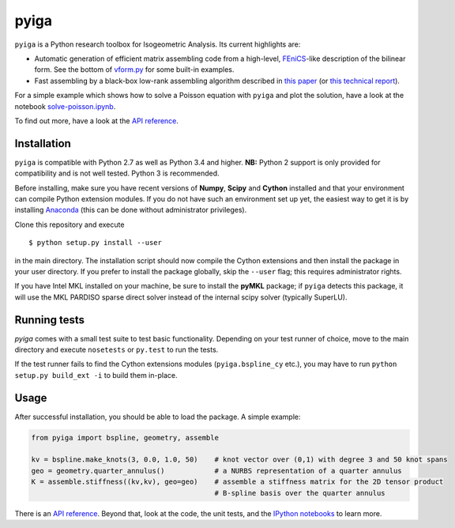 
.. |travis| image:: https://travis-ci.org/c-f-h/pyiga.svg?branch=master
    :target: https://travis-ci.org/c-f-h/pyiga
.. |appveyor| image:: https://ci.appveyor.com/api/projects/status/1enc32o4ts2w9w17/branch/master?svg=true
   :target: https://ci.appveyor.com/project/c-f-h/pyiga

pyiga |travis| |appveyor|
=========================

``pyiga`` is a Python research toolbox for Isogeometric Analysis. Its current highlights are:

* Automatic generation of efficient matrix assembling code from a high-level, FEniCS_-like description of the bilinear form. See the bottom of `vform.py <pyiga/vform.py>`_ for some built-in examples.
* Fast assembling by a black-box low-rank assembling algorithm described in
  `this paper <http://dx.doi.org/10.1016/j.cma.2018.01.014>`_
  (or `this technical report <http://www.numa.uni-linz.ac.at/publications/List/2017/2017-02.pdf>`_).

For a simple example which shows how to solve a Poisson equation with ``pyiga`` and plot
the solution, have a look at the notebook
`solve-poisson.ipynb <notebooks/solve-poisson.ipynb>`_.

To find out more, have a look at the `API reference`_.

Installation
------------

``pyiga`` is compatible with Python 2.7 as well as Python 3.4 and higher.
**NB:** Python 2 support is only provided for compatibility and is not
well tested. Python 3 is recommended.

Before installing, make
sure you have recent versions of **Numpy**, **Scipy** and **Cython** installed
and that your environment can compile Python extension modules.
If you do not have such an environment set up yet, the easiest way to get it
is by installing Anaconda_ (this can be done without administrator privileges).

Clone this repository and execute ::

    $ python setup.py install --user

in the main directory. The installation script should now compile the Cython
extensions and then install the package in your user directory. If you prefer
to install the package globally, skip the ``--user`` flag; this requires
administrator rights.

If you have Intel MKL installed on your machine, be sure to install the
**pyMKL** package; if ``pyiga`` detects this package, it will use the
MKL PARDISO sparse direct solver instead of the internal scipy solver
(typically SuperLU).

Running tests
-------------

`pyiga` comes with a small test suite to test basic functionality. Depending on
your test runner of choice, move to the main directory and execute
``nosetests`` or ``py.test`` to run the tests.

If the test runner fails to find the Cython extensions modules (``pyiga.bspline_cy`` etc.),
you may have to run ``python setup.py build_ext -i`` to build them in-place.

Usage
-----

After successful installation, you should be able to load the package. A simple example:

.. code:: python

    from pyiga import bspline, geometry, assemble

    kv = bspline.make_knots(3, 0.0, 1.0, 50)    # knot vector over (0,1) with degree 3 and 50 knot spans
    geo = geometry.quarter_annulus()            # a NURBS representation of a quarter annulus
    K = assemble.stiffness((kv,kv), geo=geo)    # assemble a stiffness matrix for the 2D tensor product
                                                # B-spline basis over the quarter annulus

There is an `API reference`_. Beyond that, look at the code,
the unit tests, and the `IPython notebooks`_ to learn more.


.. _IPython notebooks: ./notebooks
.. _API reference: http://pyiga.readthedocs.io/en/latest/
.. _FEniCS: https://fenicsproject.org/
.. _Anaconda: https://www.continuum.io/downloads
